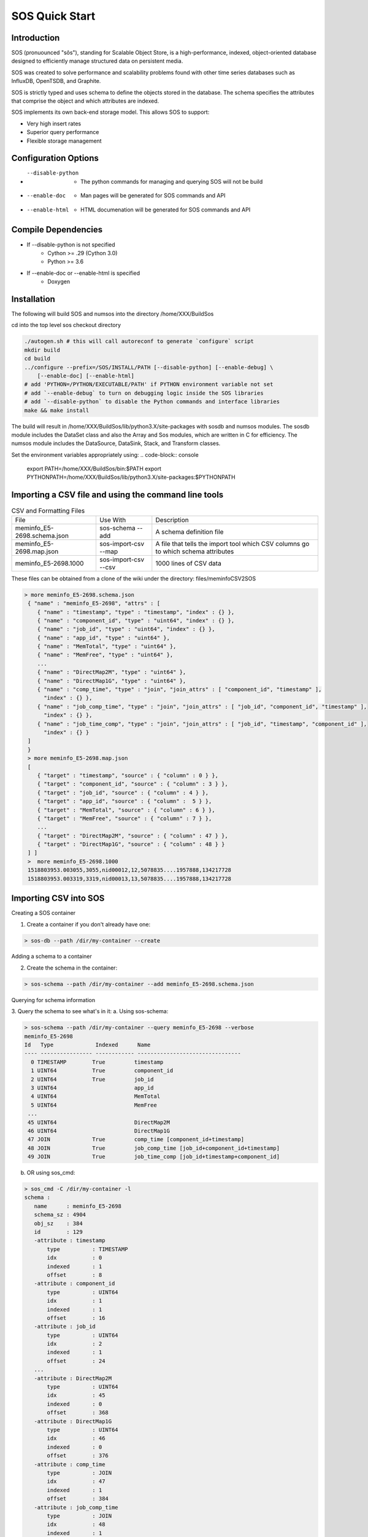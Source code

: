 SOS Quick Start
###########################

Introduction
*****************
SOS (pronuounced "sôs"), standing for Scalable Object Store, is a high-performance, indexed, object-oriented database designed to efficiently manage structured data on persistent media.

SOS was created to solve performance and scalability problems found with other time series databases such as InfluxDB, OpenTSDB, and Graphite.

SOS is strictly typed and uses schema to define the objects stored in the database. The schema specifies the attributes that comprise the object and which attributes are indexed.

SOS implements its own back-end storage model. This allows SOS to support:

* Very high insert rates
* Superior query performance
* Flexible storage management

Configuration Options
**********************

* --disable-python
       * The python commands for managing and querying SOS will not be build
* --enable-doc
       * Man pages will be generated for SOS commands and API
* --enable-html
       * HTML documenation will be generated for SOS commands and API

Compile Dependencies
********************

* If --disable-python is not specified
        * Cython >= .29 (Cython 3.0)
        * Python >= 3.6

* If --enable-doc or --enable-html is specified
        * Doxygen

Installation
****************
The following will build SOS and numsos into the directory /home/XXX/BuildSos

cd into the top level sos checkout directory

.. code-block:: console

    ./autogen.sh # this will call autoreconf to generate `configure` script
    mkdir build
    cd build
    ../configure --prefix=/SOS/INSTALL/PATH [--disable-python] [--enable-debug] \
        [--enable-doc] [--enable-html]
    # add 'PYTHON=/PYTHON/EXECUTABLE/PATH' if PYTHON environment variable not set
    # add `--enable-debug` to turn on debugging logic inside the SOS libraries
    # add `--disable-python` to disable the Python commands and interface libraries
    make && make install


The build will result in /home/XXX/BuildSos/lib/python3.X/site-packages with sosdb and numsos modules. The sosdb module includes the DataSet class and also the Array and Sos modules, which are written in C for efficiency. The numsos module includes the DataSource, DataSink, Stack, and Transform classes.

Set the environment variables appropriately using: 
.. code-block:: console

  export PATH=/home/XXX/BuildSos/bin:$PATH
  export PYTHONPATH=/home/XXX/BuildSos/lib/python3.X/site-packages:$PYTHONPATH

Importing a CSV file and using the command line tools
*********************************

.. list-table:: CSV and Formatting Files

    * - File
      - Use With
      - Description
    * - meminfo_E5-2698.schema.json
      - sos-schema --add
      - A schema definition file
    * - meminfo_E5-2698.map.json
      - sos-import-csv --map 	
      - A file that tells the import tool which CSV columns go to which schema attributes
    * - meminfo_E5-2698.1000 	
      - sos-import-csv --csv 	
      - 1000 lines of CSV data

These files can be obtained from a clone of the wiki under the directory: files/meminfoCSV2SOS

.. code-block:: console

    > more meminfo_E5-2698.schema.json
     { "name" : "meminfo_E5-2698", "attrs" : [
        { "name" : "timestamp", "type" : "timestamp", "index" : {} },
        { "name" : "component_id", "type" : "uint64", "index" : {} },
        { "name" : "job_id", "type" : "uint64", "index" : {} },
        { "name" : "app_id", "type" : "uint64" },
        { "name" : "MemTotal", "type" : "uint64" },
        { "name" : "MemFree", "type" : "uint64" },
        ...
        { "name" : "DirectMap2M", "type" : "uint64" },
        { "name" : "DirectMap1G", "type" : "uint64" },
        { "name" : "comp_time", "type" : "join", "join_attrs" : [ "component_id", "timestamp" ],
          "index" : {} },
        { "name" : "job_comp_time", "type" : "join", "join_attrs" : [ "job_id", "component_id", "timestamp" ],
          "index" : {} },
        { "name" : "job_time_comp", "type" : "join", "join_attrs" : [ "job_id", "timestamp", "component_id" ],
          "index" : {} }
     ]
     }
     > more meminfo_E5-2698.map.json
     [
        { "target" : "timestamp", "source" : { "column" : 0 } },
        { "target" : "component_id", "source" : { "column" : 3 } },
        { "target" : "job_id", "source" : { "column" : 4 } },
        { "target" : "app_id", "source" : { "column" :  5 } },
        { "target" : "MemTotal", "source" : { "column" : 6 } },
        { "target" : "MemFree", "source" : { "column" : 7 } },
        ...
        { "target" : "DirectMap2M", "source" : { "column" : 47 } },
        { "target" : "DirectMap1G", "source" : { "column" : 48 } }
     ] ]
     >  more meminfo_E5-2698.1000
     1518803953.003055,3055,nid00012,12,5078835....1957888,134217728
     1518803953.003319,3319,nid00013,13,5078835....1957888,134217728

Importing CSV into SOS
***********************
Creating a SOS container

1. Create a container if you don't already have one:

.. code-block:: console

 > sos-db --path /dir/my-container --create

Adding a schema to a container

2. Create the schema in the container:

.. code-block:: console

 > sos-schema --path /dir/my-container --add meminfo_E5-2698.schema.json

Querying for schema information

3. Query the schema to see what's in it:
a. Using sos-schema:

.. code-block:: console

 > sos-schema --path /dir/my-container --query meminfo_E5-2698 --verbose
 meminfo_E5-2698
 Id   Type             Indexed      Name                            
 ---- ---------------- ------------ --------------------------------
   0 TIMESTAMP        True         timestamp
   1 UINT64           True         component_id
   2 UINT64           True         job_id
   3 UINT64                        app_id
   4 UINT64                        MemTotal
   5 UINT64                        MemFree
  ...
  45 UINT64                        DirectMap2M
  46 UINT64                        DirectMap1G
  47 JOIN             True         comp_time [component_id+timestamp]
  48 JOIN             True         job_comp_time [job_id+component_id+timestamp]
  49 JOIN             True         job_time_comp [job_id+timestamp+component_id]

b. OR using sos_cmd:

.. code-block:: console

 > sos_cmd -C /dir/my-container -l
 schema :
    name      : meminfo_E5-2698
    schema_sz : 4904
    obj_sz    : 384
    id        : 129
    -attribute : timestamp
        type          : TIMESTAMP
        idx           : 0
        indexed       : 1
        offset        : 8
    -attribute : component_id
        type          : UINT64
        idx           : 1
        indexed       : 1
        offset        : 16
    -attribute : job_id
        type          : UINT64
        idx           : 2
        indexed       : 1
        offset        : 24
    ...
    -attribute : DirectMap2M
        type          : UINT64
        idx           : 45
        indexed       : 0
        offset        : 368
    -attribute : DirectMap1G
        type          : UINT64
        idx           : 46
        indexed       : 0
        offset        : 376
    -attribute : comp_time
        type          : JOIN
        idx           : 47
        indexed       : 1
        offset        : 384
    -attribute : job_comp_time
        type          : JOIN
        idx           : 48
        indexed       : 1
        offset        : 384
    -attribute : job_time_comp
        type          : JOIN
        idx           : 49
        indexed       : 1
        offset        : 384

Note that there is no data yet in the container (using sos_cmd):

.. code-block:: console

 > sos_cmd -C /dir/my-container -q -S meminfo_E5-2698 -X comp_time
 timestamp                        component_id       job_id             ...      comp_time                        job_comp_time                    job_time_comp                    
 -------------------------------- ------------------  ... -------------------------------- 
 Records 0/0.

Importing CSV data into a container

4. Import the CSV data into the container:

.. code-block:: console

 > sos-import-csv --path /dir/my-container --schema meminfo_E5-2698 --map meminfo_E5-2698.map.json --csv meminfo_E5-2698.1000
 Importing from CSV file meminfo_E5-2698.1000 into /home/gentile/Source/numsos/csvimport/test using map meminfo_E5-2698.map.json
 Created 1000 records

5. You can monitor the progress from another window like this:

.. code-block:: console

 > sos-monitor --path /dir/my-container --schema meminfo_E5-2698

It will take less than a second for 1000 lines, but you can see progress during larger file loads.
Querying data in a container

6. Query for the data in a container:

 a. Query all the data, using comp_time as an index, which will determine the output order
.. code-block:: console

 > sos_cmd -C /dir/my-container -q -S meminfo_E5-2698 -X comp_time
 timestamp                        component_id       job_id            ...   DirectMap1G        comp_time                        job_comp_time                    job_time_comp                    
 -------------------------------- ------------------ ------------------ ... -------------------------------- 
               1518803953.003055                 12            5078835    ... 1957888          134217728  05:00:0C:00:00:00:00:00:00:00:0  05:00:33:7F:4D:00:00:00:00:00:0  05:00:33:7F:4D:00:00:00:00:00:0 
               1518803954.002904                 12            5078835    ... 1957888          134217728  05:00:0C:00:00:00:00:00:00:00:0  05:00:33:7F:4D:00:00:00:00:00:0  05:00:33:7F:4D:00:00:00:00:00:0 
 ...
               1518803961.002805                179                  0                  0   ...        1957888          134217728  05:00:B3:00:00:00:00:00:00:00:0  05:00:00:00:00:00:00:00:00:00:0  05:00:00:00:00:00:00:00:00:00:0 
               1518803962.002661                179                  0                  0    ...       1957888          134217728  05:00:B3:00:00:00:00:00:00:00:0  05:00:00:00:00:00:00:00:00:00:0  05:00:00:00:00:00:00:00:00:00:0 
 -------------------------------- ------------------ ... -------------------------------- 
 Records 1000/1000.

b. Query only for certain variables (also using an index):

.. code-block:: console

 > sos_cmd -C /dir/my-container -q -S meminfo_E5-2698 -X comp_time -f table -V timestamp -V component_id -V Active
 timestamp                        component_id       Active             
 -------------------------------- ------------------ ------------------ 
               1518803953.003055                 12              82672 
               1518803954.002904                 12              82672 
               1518803955.002760                 12              82672 
 ...
               1518803960.001899                179             209712 
               1518803961.002805                179             209712 
               1518803962.002661                179             209712 
 -------------------------------- ------------------ ------------------ 
 Records 1000/1000.

c. Querying with a filter:

.. code-block:: console

 > sos_cmd -C /home/gentile/Source/numsos/csvimport/test -q -S meminfo_E5-2698 -X comp_time -f table -V timestamp -V component_id -V Active -F "timestamp:gt:1518803957" -X comp_time
 timestamp                        component_id       Active             
 -------------------------------- ------------------ ------------------ 
               1518803957.003462                 12              82672 
               1518803958.003315                 12              82672 
               1518803959.001410                 12              82672 
               1518803960.002299                 12              82672 
               1518803961.002159                 12              82672 
   ...
               1518803957.003083                179             209712 
               1518803958.002909                179             209712 
               1518803959.001032                179             209712 
               1518803960.001899                179             209712 
               1518803961.002805                179             209712 
               1518803962.002661                179             209712 
 -------------------------------- ------------------ ------------------ 
 Records 600/600.

d. Querying with multiple filters:

.. code-block:: console

 > sos_cmd -C /dir/my-container -q -S meminfo_E5-2698 -X comp_time -f table -V timestamp -V component_id -V Active -F "timestamp:gt:1518803960" -X comp_time -F "component_id:gt:177"
 timestamp                        component_id       Active             
 -------------------------------- ------------------ ------------------ 
               1518803960.002343                178             682756 
               1518803961.002104                178             682756 
               1518803962.001890                178             682756 
               1518803960.001899                179             209712 
               1518803961.002805                179             209712 
               1518803962.002661                179             209712 
 -------------------------------- ------------------ ------------------ 
 Records 6/6.

